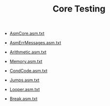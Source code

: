 #+HTML_HEAD: <link rel="stylesheet" type="text/css" href="../../../docs/docstyle.css" />
#+TITLE: Core Testing
#+OPTIONS: html-postamble:nil

- [[./AsmCore.asm.txt][AsmCore.asm.txt]]

- [[./AsmErrMessages.asm.txt][AsmErrMessages.asm.txt]]

- [[./Arithmetic.asm.txt][Arithmetic.asm.txt]]

- [[./Memory.asm.txt][Memory.asm.txt]]

- [[./CondCode.asm.txt][CondCode.asm.txt]]

- [[./Jumps.asm.txt][Jumps.asm.txt]]

- [[./Looper.asm.txt][Looper.asm.txt]]

- [[./Break.asm.txt][Break.asm.txt]]
  
